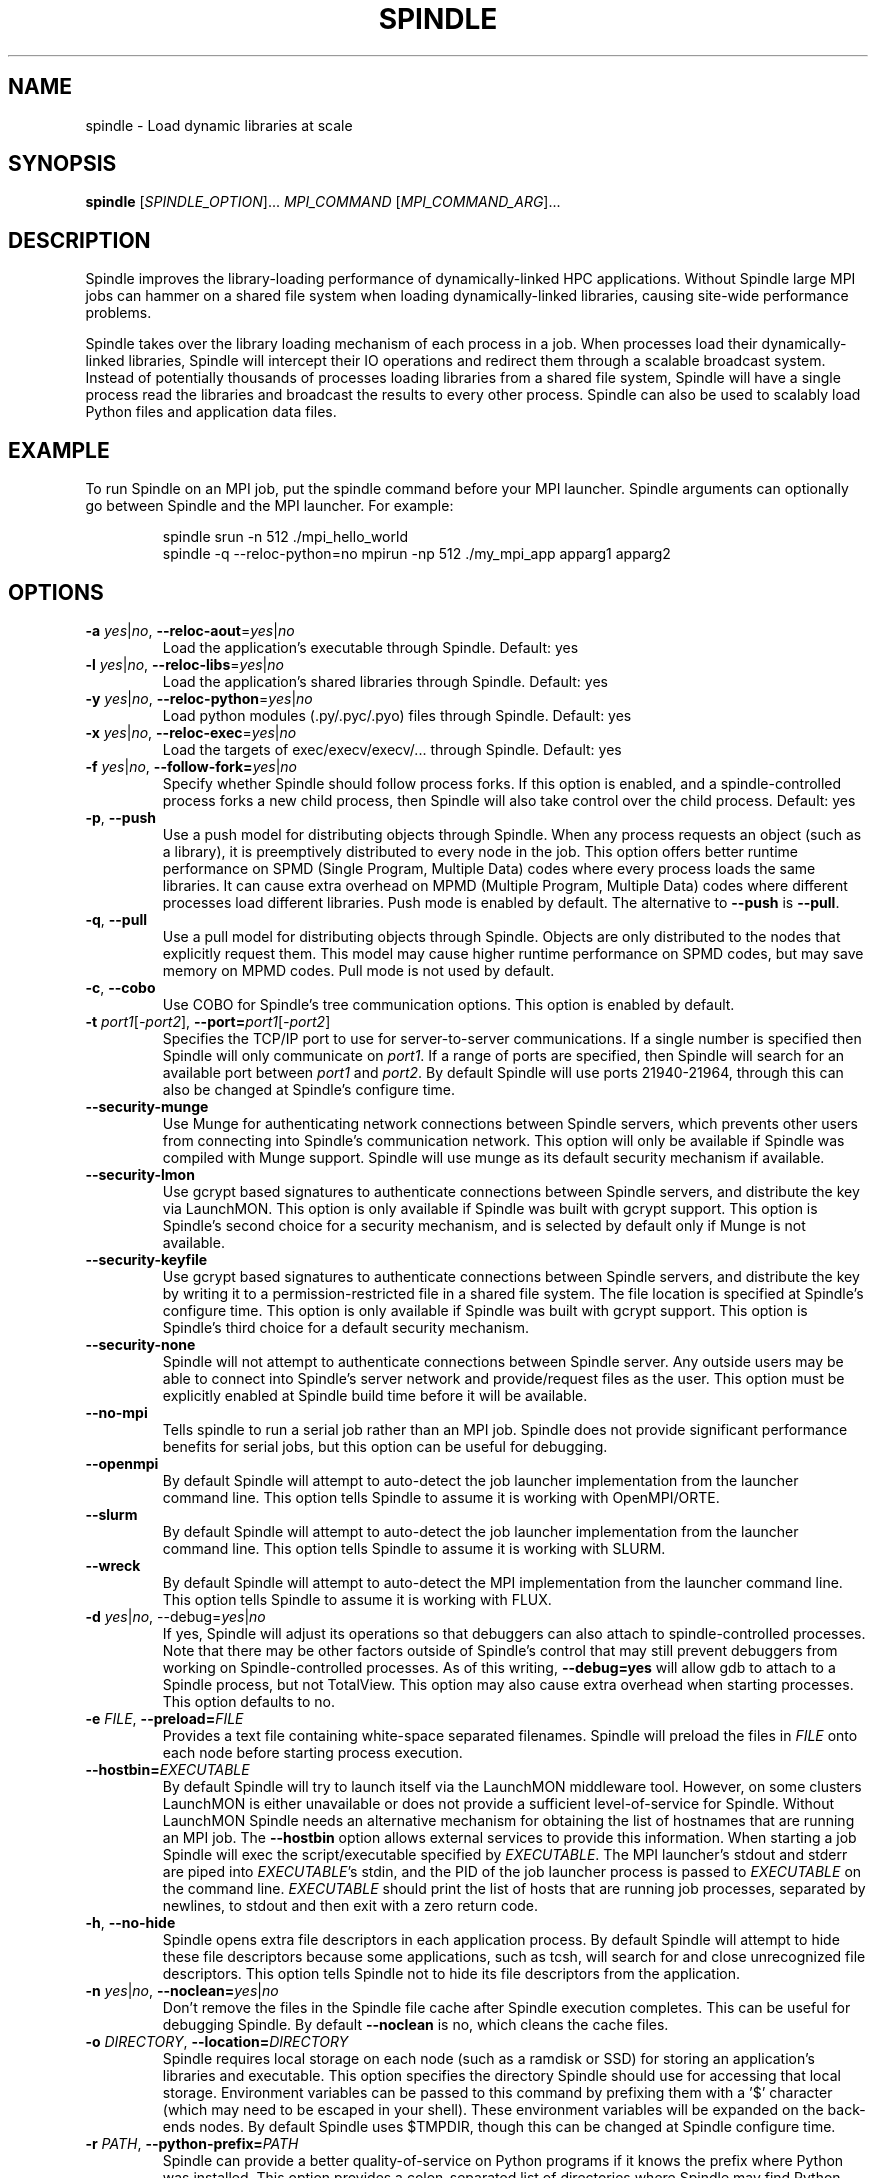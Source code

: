 .TH SPINDLE 1
.SH NAME
spindle \- Load dynamic libraries at scale
.SH SYNOPSIS
\fBspindle\fR [\fISPINDLE_OPTION\fR]... \fIMPI_COMMAND\fR [\fIMPI_COMMAND_ARG\fR]...

.SH DESCRIPTION
Spindle improves the library-loading performance of dynamically-linked HPC applications.  Without Spindle large MPI jobs can hammer on a shared file system when loading dynamically-linked libraries, causing site-wide performance problems.

Spindle takes over the library loading mechanism of each process in a job.  When processes load their dynamically-linked libraries, Spindle will intercept their IO operations and redirect them through a scalable broadcast system.  Instead of potentially thousands of processes loading libraries from a shared file system, Spindle will have a single process read the libraries and broadcast the results to every other process.  Spindle can also be used to scalably load Python files and application data files.

.SH EXAMPLE
To run Spindle on an MPI job, put the spindle command before your MPI launcher.  Spindle arguments can optionally go between Spindle and the MPI launcher.  For example:

.nf
.RS
spindle srun -n 512 ./mpi_hello_world
spindle -q --reloc-python=no mpirun -np 512 ./my_mpi_app apparg1 apparg2
.fi
.RE

.SH OPTIONS
.TP
\fB\-a \fIyes\fR|\fIno\fR, \fB\-\-reloc\-aout\fR=\fIyes\fR|\fIno\fR
Load the application's executable through Spindle.  Default: yes

.TP
\fB\-l\fR \fIyes\fR|\fIno\fR, \fB\-\-reloc\-libs\fR=\fIyes\fR|\fIno\fR
Load the application's shared libraries through Spindle.  Default: yes

.TP
\fB\-y\fR \fIyes\fR|\fIno\fR, \fB\-\-reloc\-python\fR=\fIyes\fR|\fIno\fR
Load python modules (.py/.pyc/.pyo) files through Spindle. Default: yes

.TP
\fB\-x\fR \fIyes\fR|\fIno\fR, \fB\-\-reloc\-exec\fR=\fIyes\fR|\fIno\fR
Load the targets of exec/execv/execv/... through Spindle.  Default: yes

.TP
\fB\-f\fR \fIyes\fR|\fIno\fR, \fB\-\-follow\-fork=\fIyes\fR|\fIno\fR
Specify whether Spindle should follow process forks.  If this option is enabled, and a spindle-controlled process forks a new child process, then Spindle will also take control over the child process.  Default: yes

.TP
\fB\-p\fR, \fB\-\-push\fR
Use a push model for distributing objects through Spindle.  When any process requests an object (such as a library), it is preemptively distributed to every node in the job.  This option offers better runtime performance on SPMD (Single Program, Multiple Data) codes where every process loads the same libraries.  It can cause extra overhead on MPMD (Multiple Program, Multiple Data) codes where different processes load different libraries.  Push mode is enabled by default.  The alternative to \fB--push\fR is \fB--pull\fR.

.TP
\fB\-q\fR, \fB\-\-pull\fR
Use a pull model for distributing objects through Spindle.  Objects are only distributed to the nodes that explicitly request them.  This model may cause higher runtime performance on SPMD codes, but may save memory on MPMD codes.  Pull mode is not used by default.

.TP
\fB\-c\fR, \fB\-\-cobo\fR
Use COBO for Spindle's tree communication options.  This option is enabled by default.

.TP
\fB-t\fR \fIport1\fR[\fI\-port2\fR]\fR, \fB\-\-port=\fIport1\fR[\fI\-port2\fR]\fR
Specifies the TCP/IP port to use for server-to-server communications.  If a single number is specified then Spindle will only communicate on \fIport1\fR.  If a range of ports are specified, then Spindle will search for an available port between \fIport1\fR and \fIport2\fR.  By default Spindle will use ports 21940-21964, through this can also be changed at Spindle's configure time.

.TP
\fB\-\-security\-munge\fR
Use Munge for authenticating network connections between Spindle servers, which prevents other users from connecting into Spindle's communication network.  This option will only be available if Spindle was compiled with Munge support.  Spindle will use munge as its default security mechanism if available.

.TP
\fB\-\-security\-lmon\fR
Use gcrypt based signatures to authenticate connections between Spindle servers, and distribute the key via LaunchMON.  This option is only available if Spindle was built with gcrypt support.  This option is Spindle's second choice for a security mechanism, and is selected by default only if Munge is not available.

.TP
\fB\-\-security\-keyfile\fR
Use gcrypt based signatures to authenticate connections between Spindle servers, and distribute the key by writing it to a permission-restricted file in a shared file system.  The file location is specified at Spindle's configure time.  This option is only available if Spindle was built with gcrypt support.  This option is Spindle's third choice for a default security mechanism.

.TP
\fB\-\-security\-none\fR
Spindle will not attempt to authenticate connections between Spindle server.  Any outside users may be able to connect into Spindle's server network and provide/request files as the user.  This option must be explicitly enabled at Spindle build time before it will be available.

.TP
\fB\-\-no\-mpi\fR
Tells spindle to run a serial job rather than an MPI job.  Spindle does not provide significant performance benefits for serial jobs, but this option can be useful for debugging.

.TP
\fB\-\-openmpi\fR
By default Spindle will attempt to auto-detect the job launcher implementation from the launcher command line.  This option tells Spindle to assume it is working with OpenMPI/ORTE.

.TP
\fB\-\-slurm\fR
By default Spindle will attempt to auto-detect the job launcher implementation from the launcher command line.  This option tells Spindle to assume it is working with SLURM.

.TP
\fB\-\-wreck\fR
By default Spindle will attempt to auto-detect the MPI implementation from the launcher command line.  This option tells Spindle to assume it is working with FLUX.

.TP
\fB\-d \fIyes\fR|\fIno\fR, \fR\-\-debug=\fIyes\fR|\fIno\fR
If yes, Spindle will adjust its operations so that debuggers can also attach to spindle-controlled processes.  Note that there may be other factors outside of Spindle's control that may still prevent debuggers from working on Spindle-controlled processes.  As of this writing, \fB\-\-debug=yes\fR will allow gdb to attach to a Spindle process, but not TotalView.  This option may also cause extra overhead when starting processes.  This option defaults to no.

.TP
\fB\-e \fIFILE\fR, \fB\-\-preload=\fIFILE\fR
Provides a text file containing white-space separated filenames.  Spindle will preload the files in \fIFILE\fR onto each node before starting process execution.  

.TP
\fB\-\-hostbin=\fIEXECUTABLE\fR
By default Spindle will try to launch itself via the LaunchMON middleware tool.  However, on some clusters LaunchMON is either unavailable or does not provide a sufficient level-of-service for Spindle.  Without LaunchMON Spindle needs an alternative mechanism for obtaining the list of hostnames that are running an MPI job.  The \fB\-\-hostbin\fR option allows external services to provide this information.  When starting a job Spindle will exec the script/executable specified by \fIEXECUTABLE\fR.  The MPI launcher's stdout and stderr are piped into \fIEXECUTABLE\fR's stdin, and the PID of the job launcher process is passed to \fIEXECUTABLE\fR on the command line.  \fIEXECUTABLE\fR should print the list of hosts that are running job processes, separated by newlines, to stdout and then exit with a zero return code.

.TP
\fB\-h\fR, \fB\-\-no\-hide\fR
Spindle opens extra file descriptors in each application process.  By default Spindle will attempt to hide these file descriptors because some applications, such as tcsh, will search for and close unrecognized file descriptors.  This option tells Spindle not to hide its file descriptors from the application.

.TP
\fB\-n\fR \fIyes\fR|\fIno\fR, \fB\-\-noclean=\fIyes\fR|\fIno\fR
Don't remove the files in the Spindle file cache after Spindle execution completes.  This can be useful for debugging Spindle.  By default \fB\-\-noclean\fR is no, which cleans the cache files.

.TP
\fB\-o\fR \fIDIRECTORY\fR, \fB\-\-location=\fIDIRECTORY\fR
Spindle requires local storage on each node (such as a ramdisk or SSD) for storing an application's libraries and executable.  This option specifies the directory Spindle should use for accessing that local storage.  Environment variables can be passed to this command by prefixing them with a '$' character (which may need to be escaped in your shell).  These environment variables will be expanded on the back-ends nodes.  By default Spindle uses $TMPDIR, though this can be changed at Spindle configure time.

.TP
\fB\-r\fR \fIPATH\fR, \fB\-\-python\-prefix=\fIPATH\fR
Spindle can provide a better quality-of-service on Python programs if it knows the prefix where Python was installed.  This option provides a colon-separated list of directories where Spindle may find Python installations.  The directories in \fIPATH\fR are treated as prefixes, and any file operation in their subdirectories are assumed to be on Python files.  This directory list should not contain any directories where the application will make writes (so it would be a bad idea to add '/' to this list).

.TP
\fB\-s\fR \fIyes\fR|\fIno\fR, \fB\-\-strip=\fIyes\fR|\fIno\fR
If yes, spindle will not transmit the debug and symbol information from libraries and executables.  This can save memory and improve network performance.  Default is yes.

.TP
\fB\-z\fR \fB\-\-disable\-logging\fR
Spindle can be configured to log every invocation in a log file.  If this option is provided then Spindle will not log this invocation.

.TP
\fB\-?\fR, \fB\-\-help\fR
Print a help message containing Spindle options and exit.

.TP
\fB\-\-usage\fR
Print a short usage message and exit.

.TP
\fB\-V\fR, \fB\-\-version\fR
Print the Spindle version number and exit

.SH ENVIRONMENT VARIABLES
Some Spindle functionality can be enabled by setting environment variables:

.TP
\fBSPINDLE_DEBUG\fR [\fI1\fR|\fI2\fR|\fI3\fR]
Setting the \fBSPINDLE_DEBUG\fR environment variable before running Spindle will enable Spindle's debug mode.  The Spindle front-end, back-end and application clients will write execution logs to the current directory.  Each node that runs part of Spindle will produce a log file with its hostname as part of the filename.  Setting \fBSPINDLE_DEBUG\fR to 1, 2, or 3 will control the level of detail and amount of data Spindle prints.  1 will produce the least detail and data, while 3 will produce the most details and data.

.SH EXIT STATUS
Spindle will return after the completion of the MPI launcher and with its error code.  If Spindle encounters a fatal error independent of the MPI launcher it will return with a non-zero exit code.

.SH COPYRIGHT
Copyright (c) 2014, Lawrence Livermore National Security, LLC. Produced at
the Lawrence Livermore National Laboratory. Written by Matthew LeGendre 
legendre1@llnl.gov. CODE-636292. All rights reserved.

Copyright (c) 2014, Juelich Supercomputing Center.  Written by Wolfgang Frings
W.Frings@fz-juelich.de. All rights reserved.

License: LGPL 2.1

.SH BUGS
Report bugs to legendre1@llnl.gov


